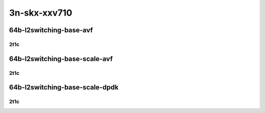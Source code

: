 3n-skx-xxv710
-------------

64b-l2switching-base-avf
````````````````````````

2t1c
::::

.. raw:: html

    <a name="64b-2t1c-base-avf"></a>
    <center>
    Links to builds:
    <a href="https://packagecloud.io/app/fdio/master/search?dist=ubuntu%2Fbionic" target="_blank">vpp-ref</a>,
    <a href="https://jenkins.fd.io/view/csit/job/csit-vpp-perf-mrr-daily-master-3n-skx" target="_blank">csit-ref</a>
    <iframe width="1100" height="800" frameborder="0" scrolling="no" src="../_static/vpp/3n-skx-xxv710-64b-2t1c-l2-base-avf.html"></iframe>
    <p><br></p>
    </center>

64b-l2switching-base-scale-avf
``````````````````````````````

2t1c
::::

.. raw:: html

    <a name="64b-2t1c-scale-avf"></a>
    <center>
    Links to builds:
    <a href="https://packagecloud.io/app/fdio/master/search?dist=ubuntu%2Fbionic" target="_blank">vpp-ref</a>,
    <a href="https://jenkins.fd.io/view/csit/job/csit-vpp-perf-mrr-daily-master-3n-skx" target="_blank">csit-ref</a>
    <iframe width="1100" height="800" frameborder="0" scrolling="no" src="../_static/vpp/3n-skx-xxv710-64b-2t1c-l2-base-scale-avf.html"></iframe>
    <p><br></p>
    </center>

64b-l2switching-base-scale-dpdk
```````````````````````````````

2t1c
::::

.. raw:: html

    <a name="64b-2t1c-base-dpdk"></a>
    <a name="64b-2t1c-scale-dpdk"></a>
    <center>
    Links to builds:
    <a href="https://packagecloud.io/app/fdio/master/search?dist=ubuntu%2Fbionic" target="_blank">vpp-ref</a>,
    <a href="https://jenkins.fd.io/view/csit/job/csit-vpp-perf-mrr-daily-master-3n-skx" target="_blank">csit-ref</a>
    <iframe width="1100" height="800" frameborder="0" scrolling="no" src="../_static/vpp/3n-skx-xxv710-64b-2t1c-l2-base-scale-dpdk.html"></iframe>
    <p><br></p>
    </center>
